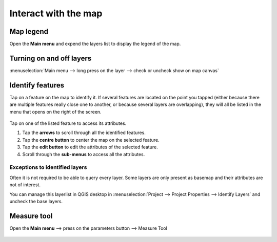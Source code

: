Interact with the map
#####################

Map legend
==========
Open the **Main menu** and expend the layers list to display the legend of the map.


.. container:: clearer text-left

  .. figure:: ../images/user-guide_legend.png
     :width: 300px
     :alt: user-guide_legend


Turning on and off layers
=========================
:menuselection:`Main menu --> long press on the layer --> check or uncheck show on map canvas`

.. container:: clearer text-left

  .. figure:: ../images/turning_on_off.webp
     :width: 300px
     :alt: turning_on_off                                                                                                                                                                                                                                                                                                                                                                                                                                                                                                          


Identify features
=================
Tap on a feature on the map to identify it. If several features are located on the point you tapped (either because there are multiple features really close one to another, or because several layers are overlapping), they will all be listed in the menu that opens on the right of the screen.

.. container:: clearer text-left

  .. figure:: ../images/identify_features.webp
     :width: 300px
     :alt: identify_features
     

Tap on one of the listed feature to access its attributes. 

1. Tap the **arrows** to scroll through all the identified features.
2. Tap the **centre button** to center the map on the selected feature.
3. Tap  the **edit button** to edit the attributes of the selected feature.
4. Scroll through the **sub-menus** to access all the attributes.
 
Exceptions to identified layers
-------------------------------

Often it is not required to be able to query every layer. Some layers are only present as basemap and their attributes are not of interest.

You can manage this layerlist in QGIS desktop in :menuselection:`Project --> Project Properties --> Identify Layers` and uncheck the base layers.

Measure tool
============
Open the **Main menu** --> press on the parameters button --> Measure Tool

.. container:: clearer text-left

  .. figure:: ../images/measuring.webp
     :width: 600px
     :alt: measuring


